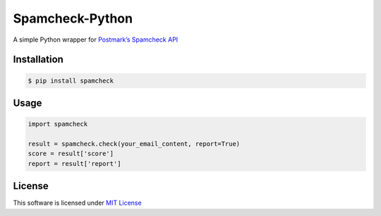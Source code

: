 Spamcheck-Python
================

A simple Python wrapper for `Postmark’s Spamcheck API`_

Installation
------------

.. code:: bash

    $ pip install spamcheck

Usage
-----

.. code:: python

    import spamcheck

    result = spamcheck.check(your_email_content, report=True)
    score = result['score']
    report = result['report']

License
-------

This software is licensed under `MIT License`_

.. _Postmark’s Spamcheck API: http://spamcheck.postmarkapp.com/doc
.. _MIT License: https://github.com/Tesorio/spamcheck-python/blob/master/LICENSE